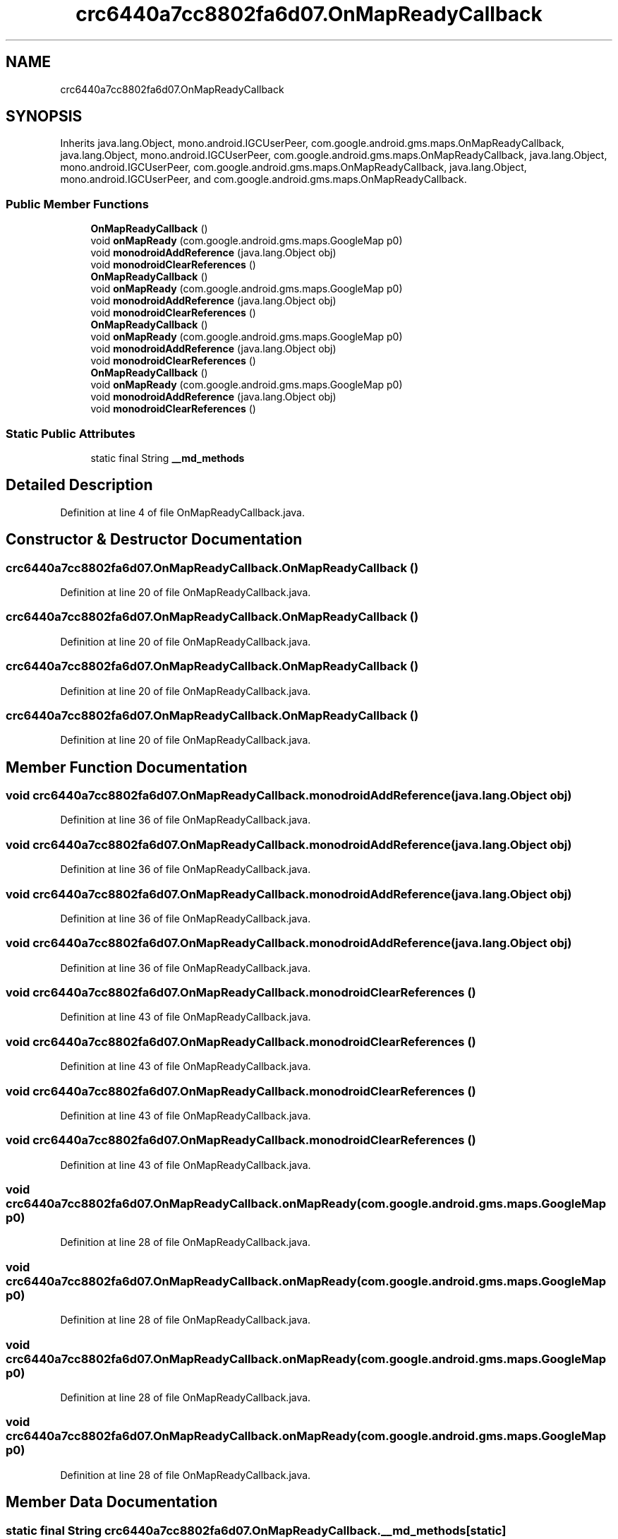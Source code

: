 .TH "crc6440a7cc8802fa6d07.OnMapReadyCallback" 3 "Thu Apr 29 2021" "Version 1.0" "Green Quake" \" -*- nroff -*-
.ad l
.nh
.SH NAME
crc6440a7cc8802fa6d07.OnMapReadyCallback
.SH SYNOPSIS
.br
.PP
.PP
Inherits java\&.lang\&.Object, mono\&.android\&.IGCUserPeer, com\&.google\&.android\&.gms\&.maps\&.OnMapReadyCallback, java\&.lang\&.Object, mono\&.android\&.IGCUserPeer, com\&.google\&.android\&.gms\&.maps\&.OnMapReadyCallback, java\&.lang\&.Object, mono\&.android\&.IGCUserPeer, com\&.google\&.android\&.gms\&.maps\&.OnMapReadyCallback, java\&.lang\&.Object, mono\&.android\&.IGCUserPeer, and com\&.google\&.android\&.gms\&.maps\&.OnMapReadyCallback\&.
.SS "Public Member Functions"

.in +1c
.ti -1c
.RI "\fBOnMapReadyCallback\fP ()"
.br
.ti -1c
.RI "void \fBonMapReady\fP (com\&.google\&.android\&.gms\&.maps\&.GoogleMap p0)"
.br
.ti -1c
.RI "void \fBmonodroidAddReference\fP (java\&.lang\&.Object obj)"
.br
.ti -1c
.RI "void \fBmonodroidClearReferences\fP ()"
.br
.ti -1c
.RI "\fBOnMapReadyCallback\fP ()"
.br
.ti -1c
.RI "void \fBonMapReady\fP (com\&.google\&.android\&.gms\&.maps\&.GoogleMap p0)"
.br
.ti -1c
.RI "void \fBmonodroidAddReference\fP (java\&.lang\&.Object obj)"
.br
.ti -1c
.RI "void \fBmonodroidClearReferences\fP ()"
.br
.ti -1c
.RI "\fBOnMapReadyCallback\fP ()"
.br
.ti -1c
.RI "void \fBonMapReady\fP (com\&.google\&.android\&.gms\&.maps\&.GoogleMap p0)"
.br
.ti -1c
.RI "void \fBmonodroidAddReference\fP (java\&.lang\&.Object obj)"
.br
.ti -1c
.RI "void \fBmonodroidClearReferences\fP ()"
.br
.ti -1c
.RI "\fBOnMapReadyCallback\fP ()"
.br
.ti -1c
.RI "void \fBonMapReady\fP (com\&.google\&.android\&.gms\&.maps\&.GoogleMap p0)"
.br
.ti -1c
.RI "void \fBmonodroidAddReference\fP (java\&.lang\&.Object obj)"
.br
.ti -1c
.RI "void \fBmonodroidClearReferences\fP ()"
.br
.in -1c
.SS "Static Public Attributes"

.in +1c
.ti -1c
.RI "static final String \fB__md_methods\fP"
.br
.in -1c
.SH "Detailed Description"
.PP 
Definition at line 4 of file OnMapReadyCallback\&.java\&.
.SH "Constructor & Destructor Documentation"
.PP 
.SS "crc6440a7cc8802fa6d07\&.OnMapReadyCallback\&.OnMapReadyCallback ()"

.PP
Definition at line 20 of file OnMapReadyCallback\&.java\&.
.SS "crc6440a7cc8802fa6d07\&.OnMapReadyCallback\&.OnMapReadyCallback ()"

.PP
Definition at line 20 of file OnMapReadyCallback\&.java\&.
.SS "crc6440a7cc8802fa6d07\&.OnMapReadyCallback\&.OnMapReadyCallback ()"

.PP
Definition at line 20 of file OnMapReadyCallback\&.java\&.
.SS "crc6440a7cc8802fa6d07\&.OnMapReadyCallback\&.OnMapReadyCallback ()"

.PP
Definition at line 20 of file OnMapReadyCallback\&.java\&.
.SH "Member Function Documentation"
.PP 
.SS "void crc6440a7cc8802fa6d07\&.OnMapReadyCallback\&.monodroidAddReference (java\&.lang\&.Object obj)"

.PP
Definition at line 36 of file OnMapReadyCallback\&.java\&.
.SS "void crc6440a7cc8802fa6d07\&.OnMapReadyCallback\&.monodroidAddReference (java\&.lang\&.Object obj)"

.PP
Definition at line 36 of file OnMapReadyCallback\&.java\&.
.SS "void crc6440a7cc8802fa6d07\&.OnMapReadyCallback\&.monodroidAddReference (java\&.lang\&.Object obj)"

.PP
Definition at line 36 of file OnMapReadyCallback\&.java\&.
.SS "void crc6440a7cc8802fa6d07\&.OnMapReadyCallback\&.monodroidAddReference (java\&.lang\&.Object obj)"

.PP
Definition at line 36 of file OnMapReadyCallback\&.java\&.
.SS "void crc6440a7cc8802fa6d07\&.OnMapReadyCallback\&.monodroidClearReferences ()"

.PP
Definition at line 43 of file OnMapReadyCallback\&.java\&.
.SS "void crc6440a7cc8802fa6d07\&.OnMapReadyCallback\&.monodroidClearReferences ()"

.PP
Definition at line 43 of file OnMapReadyCallback\&.java\&.
.SS "void crc6440a7cc8802fa6d07\&.OnMapReadyCallback\&.monodroidClearReferences ()"

.PP
Definition at line 43 of file OnMapReadyCallback\&.java\&.
.SS "void crc6440a7cc8802fa6d07\&.OnMapReadyCallback\&.monodroidClearReferences ()"

.PP
Definition at line 43 of file OnMapReadyCallback\&.java\&.
.SS "void crc6440a7cc8802fa6d07\&.OnMapReadyCallback\&.onMapReady (com\&.google\&.android\&.gms\&.maps\&.GoogleMap p0)"

.PP
Definition at line 28 of file OnMapReadyCallback\&.java\&.
.SS "void crc6440a7cc8802fa6d07\&.OnMapReadyCallback\&.onMapReady (com\&.google\&.android\&.gms\&.maps\&.GoogleMap p0)"

.PP
Definition at line 28 of file OnMapReadyCallback\&.java\&.
.SS "void crc6440a7cc8802fa6d07\&.OnMapReadyCallback\&.onMapReady (com\&.google\&.android\&.gms\&.maps\&.GoogleMap p0)"

.PP
Definition at line 28 of file OnMapReadyCallback\&.java\&.
.SS "void crc6440a7cc8802fa6d07\&.OnMapReadyCallback\&.onMapReady (com\&.google\&.android\&.gms\&.maps\&.GoogleMap p0)"

.PP
Definition at line 28 of file OnMapReadyCallback\&.java\&.
.SH "Member Data Documentation"
.PP 
.SS "static final String crc6440a7cc8802fa6d07\&.OnMapReadyCallback\&.__md_methods\fC [static]\fP"
@hide 
.PP
Definition at line 11 of file OnMapReadyCallback\&.java\&.

.SH "Author"
.PP 
Generated automatically by Doxygen for Green Quake from the source code\&.
